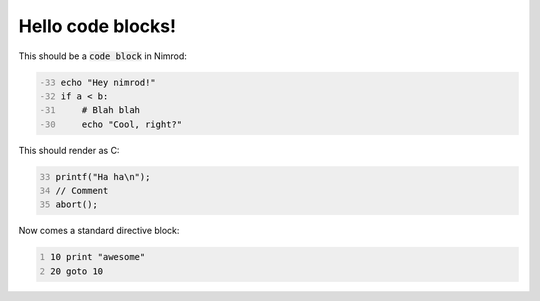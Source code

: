==================
Hello code blocks!
==================

This should be a `code block`:code: in Nimrod:

.. code-block:: nimrod
    :number-lines: -33

    echo "Hey nimrod!"
    if a < b:
        # Blah blah
        echo "Cool, right?"

This should render as C:

.. code-block:: c
    :number-lines: 33

    printf("Ha ha\n");
    // Comment
    abort();

Now comes a standard directive block:

.. code::
    :number-lines:

    10 print "awesome"
    20 goto 10
